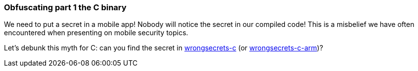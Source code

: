 === Obfuscating part 1 the C binary

We need to put a secret in a mobile app! Nobody will notice the secret in our compiled code!
This is a misbelief we have often encountered when presenting on mobile security topics.

Let's debunk this myth for C: can you find the secret in https://github.com/commjoen/wrongsecrets/tree/master/src/main/resources/executables/wrongsecrets-c[wrongsecrets-c] (or https://github.com/commjoen/wrongsecrets/tree/master/src/main/resources/executables/wrongsecrets-c-arm[wrongsecrets-c-arm])?
